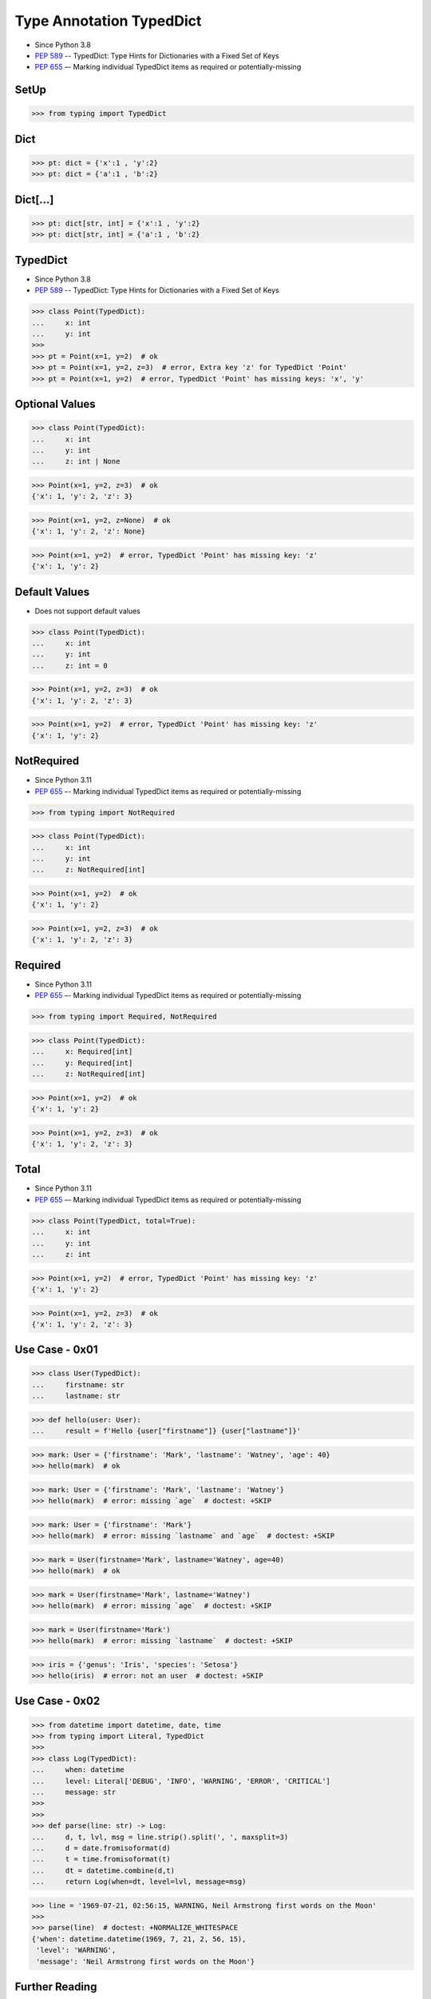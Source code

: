 Type Annotation TypedDict
=========================
* Since Python 3.8
* :pep:`589` -- TypedDict: Type Hints for Dictionaries with a Fixed Set of Keys
* :pep:`655` –- Marking individual TypedDict items as required or potentially-missing

SetUp
-----
>>> from typing import TypedDict


Dict
----
>>> pt: dict = {'x':1 , 'y':2}
>>> pt: dict = {'a':1 , 'b':2}


Dict[...]
---------
>>> pt: dict[str, int] = {'x':1 , 'y':2}
>>> pt: dict[str, int] = {'a':1 , 'b':2}


TypedDict
---------
* Since Python 3.8
* :pep:`589` -- TypedDict: Type Hints for Dictionaries with a Fixed Set of Keys

>>> class Point(TypedDict):
...     x: int
...     y: int
>>>
>>> pt = Point(x=1, y=2)  # ok
>>> pt = Point(x=1, y=2, z=3)  # error, Extra key 'z' for TypedDict 'Point'
>>> pt = Point(x=1, y=2)  # error, TypedDict 'Point' has missing keys: 'x', 'y'


Optional Values
---------------
>>> class Point(TypedDict):
...     x: int
...     y: int
...     z: int | None

>>> Point(x=1, y=2, z=3)  # ok
{'x': 1, 'y': 2, 'z': 3}

>>> Point(x=1, y=2, z=None)  # ok
{'x': 1, 'y': 2, 'z': None}

>>> Point(x=1, y=2)  # error, TypedDict 'Point' has missing key: 'z'
{'x': 1, 'y': 2}


Default Values
--------------
* Does not support default values

>>> class Point(TypedDict):
...     x: int
...     y: int
...     z: int = 0

>>> Point(x=1, y=2, z=3)  # ok
{'x': 1, 'y': 2, 'z': 3}

>>> Point(x=1, y=2)  # error, TypedDict 'Point' has missing key: 'z'
{'x': 1, 'y': 2}


NotRequired
-----------
* Since Python 3.11
* :pep:`655` –- Marking individual TypedDict items as required or potentially-missing

>>> from typing import NotRequired

>>> class Point(TypedDict):
...     x: int
...     y: int
...     z: NotRequired[int]

>>> Point(x=1, y=2)  # ok
{'x': 1, 'y': 2}

>>> Point(x=1, y=2, z=3)  # ok
{'x': 1, 'y': 2, 'z': 3}


Required
--------
* Since Python 3.11
* :pep:`655` –- Marking individual TypedDict items as required or potentially-missing

>>> from typing import Required, NotRequired

>>> class Point(TypedDict):
...     x: Required[int]
...     y: Required[int]
...     z: NotRequired[int]

>>> Point(x=1, y=2)  # ok
{'x': 1, 'y': 2}

>>> Point(x=1, y=2, z=3)  # ok
{'x': 1, 'y': 2, 'z': 3}


Total
-----
* Since Python 3.11
* :pep:`655` –- Marking individual TypedDict items as required or potentially-missing

>>> class Point(TypedDict, total=True):
...     x: int
...     y: int
...     z: int

>>> Point(x=1, y=2)  # error, TypedDict 'Point' has missing key: 'z'
{'x': 1, 'y': 2}

>>> Point(x=1, y=2, z=3)  # ok
{'x': 1, 'y': 2, 'z': 3}


Use Case - 0x01
---------------
>>> class User(TypedDict):
...     firstname: str
...     lastname: str

>>> def hello(user: User):
...     result = f'Hello {user["firstname"]} {user["lastname"]}'

>>> mark: User = {'firstname': 'Mark', 'lastname': 'Watney', 'age': 40}
>>> hello(mark)  # ok

>>> mark: User = {'firstname': 'Mark', 'lastname': 'Watney'}
>>> hello(mark)  # error: missing `age`  # doctest: +SKIP

>>> mark: User = {'firstname': 'Mark'}
>>> hello(mark)  # error: missing `lastname` and `age`  # doctest: +SKIP

>>> mark = User(firstname='Mark', lastname='Watney', age=40)
>>> hello(mark)  # ok

>>> mark = User(firstname='Mark', lastname='Watney')
>>> hello(mark)  # error: missing `age`  # doctest: +SKIP

>>> mark = User(firstname='Mark')
>>> hello(mark)  # error: missing `lastname`  # doctest: +SKIP

>>> iris = {'genus': 'Iris', 'species': 'Setosa'}
>>> hello(iris)  # error: not an user  # doctest: +SKIP


Use Case - 0x02
---------------
>>> from datetime import datetime, date, time
>>> from typing import Literal, TypedDict
>>>
>>> class Log(TypedDict):
...     when: datetime
...     level: Literal['DEBUG', 'INFO', 'WARNING', 'ERROR', 'CRITICAL']
...     message: str
>>>
>>>
>>> def parse(line: str) -> Log:
...     d, t, lvl, msg = line.strip().split(', ', maxsplit=3)
...     d = date.fromisoformat(d)
...     t = time.fromisoformat(t)
...     dt = datetime.combine(d,t)
...     return Log(when=dt, level=lvl, message=msg)

>>> line = '1969-07-21, 02:56:15, WARNING, Neil Armstrong first words on the Moon'
>>>
>>> parse(line)  # doctest: +NORMALIZE_WHITESPACE
{'when': datetime.datetime(1969, 7, 21, 2, 56, 15),
 'level': 'WARNING',
 'message': 'Neil Armstrong first words on the Moon'}


Further Reading
---------------
* Example: https://github.com/pandas-dev/pandas/blob/8fd2d0c1eea04d56ec0a63fae084a66dd482003e/pandas/core/frame.py#L505
* More information in `Type Annotations`
* More information in `CI/CD Type Checking`


References
----------
.. [#pyDocTyping] https://docs.python.org/3/library/typing.html#module-contents
